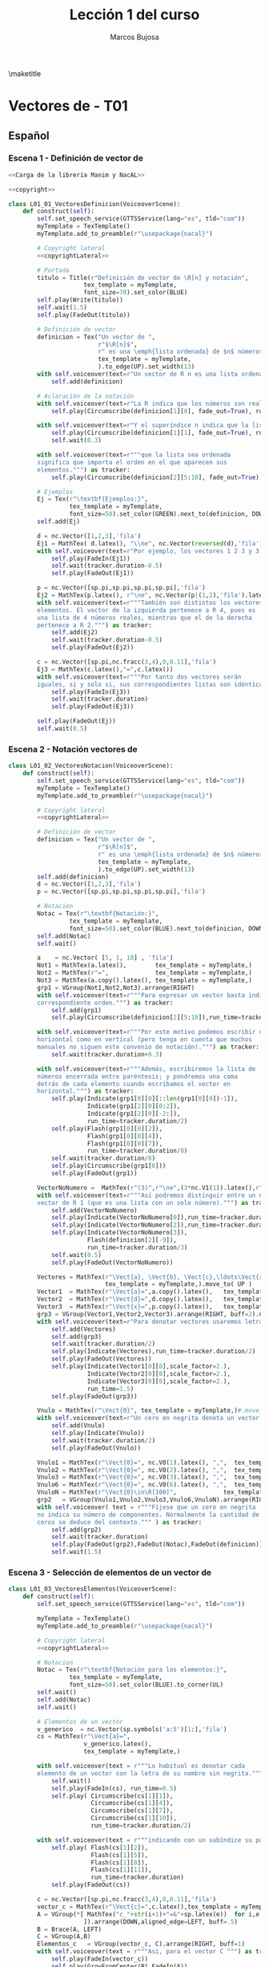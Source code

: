 #+TITLE: Lección 1 del curso
#+AUTHOR: Marcos Bujosa
#+LANGUAGE: es-es
# +STARTUP: show3levels

#+LaTeX_HEADER: \usepackage{nacal}
#+LATEX_HEADER: \usepackage[spanish]{babel}
#+LaTeX_HEADER: \usepackage{pdfpages}

# Para que no ejecute todo el código al exportar a pdf
#+PROPERTY: header-args :eval never-export

\maketitle

*** COMMENT Ajustes para la compilación de la documentación
#+CALL: NombreEnChunksDeCodigo()
#+NAME: NombreEnChunksDeCodigo
#+BEGIN_SRC emacs-lisp :results silent
(setq org-babel-exp-code-template
         (concat "\n#+ATTR_LATEX: :options label=%name\n"
              org-babel-exp-code-template)
               )
#+END_SRC


* Vectores de \R[n] - T01


** Español


*** Escena 1 - Definición de vector de \R[n]

#+call: rodando(fichero="L01_Vectores", escena="1")

# file:./lib/media/videos/L01_Vectores/480p15/L01_01_VectoresDefinicion.mp4

#+name: L01_01_VectoresDefinicion
#+BEGIN_SRC python :noweb tangle :tangle ./lib/L01_Vectores.py
<<Carga de la librería Manim y NacAL>>

<<copyright>>

class L01_01_VectoresDefinicion(VoiceoverScene):
    def construct(self):
        self.set_speech_service(GTTSService(lang="es", tld="com"))        
        myTemplate = TexTemplate()
        myTemplate.add_to_preamble(r"\usepackage{nacal}")

        # Copyright lateral
        <<copyrightLateral>>
        
        # Portada
        titulo = Title(r"Definición de vector de \R[n] y notación",
                     tex_template = myTemplate,
                     font_size=70).set_color(BLUE)
        self.play(Write(titulo))
        self.wait(1.5)
        self.play(FadeOut(titulo))
	
        # Definición de vector
        definicion = Tex("Un vector de ",
                         r"$\R[n]$",
                         r" es una \emph{lista ordenada} de $n$ números",
                         tex_template = myTemplate,
                         ).to_edge(UP).set_width(13)
        with self.voiceover(text=r"Un vector de R n es una lista ordenada de números.") as tracker:
            self.add(definicion)
	
        # Aclaración de la notación
        with self.voiceover(text=r"La R indica que los números son reales.") as tracker:
            self.play(Circumscribe(definicion[1][0], fade_out=True), run_time=tracker.duration)
            
        with self.voiceover(text=r"Y el superíndice n indica que la lista contiene n números.") as tracker:
            self.play(Circumscribe(definicion[1][1], fade_out=True), run_time=tracker.duration)
            self.wait(0.3)
            
        with self.voiceover(text=r"""que la lista sea ordenada
        significa que importa el orden en el que aparecen sus
        elementos.""") as tracker:
            self.play(Circumscribe(definicion[2][5:18], fade_out=True), run_time=tracker.duration)
	
        # Ejemplos
        Ej = Tex(r"\textbf{Ejemplos:}",
                 tex_template = myTemplate,
                 font_size=50).set_color(GREEN).next_to(definicion, DOWN, aligned_edge=LEFT)
        self.add(Ej)
	
        d = nc.Vector([1,2,3],'fila')
        Ej1 = MathTex( d.latex(), "\\ne", nc.Vector(reversed(d),'fila').latex() ) 
        with self.voiceover(text=r"Por ejemplo, los vectores 1 2 3 y 3 2 1 son distintos.") as tracker:
            self.play(FadeIn(Ej1))
            self.wait(tracker.duration-0.5)
            self.play(FadeOut(Ej1))
	
        p = nc.Vector([sp.pi,sp.pi,sp.pi,sp.pi],'fila')
        Ej2 = MathTex(p.latex(), r"\ne", nc.Vector(p|(1,2),'fila').latex() )
        with self.voiceover(text=r"""También son distintos los vectores con distinta cantidad de
        elementos. El vector de la izquierda pertenece a R 4, pues es
        una lista de 4 números reales, mientras que el de la derecha
        pertenece a R 2.""") as tracker:
            self.add(Ej2)
            self.wait(tracker.duration-0.5)
            self.play(FadeOut(Ej2))
	
        c = nc.Vector([sp.pi,nc.fracc(3,4),0,0.11],'fila')
        Ej3 = MathTex(c.latex(),"=",c.latex())
        with self.voiceover(text=r"""Por tanto dos vectores serán
        iguales, si y solo si, sus correspondientes listas son idénticas""") as tracker:
            self.play(FadeIn(Ej3))
            self.wait(tracker.duration)
            self.play(FadeOut(Ej3))
            
        self.play(FadeOut(Ej))
        self.wait(0.5)
        
#+END_SRC


#+call: rodando(fichero="L01_Vectores", escena="1")

# file:./lib/media/videos/L01_Vectores/480p15/L01_01_VectoresDefinicion.mp4

*** Escena 2 - Notación vectores de \R[n]

#+call: rodando(fichero="L01_Vectores", escena="2")

# file:./lib/media/videos/L01_Vectores/480p15/L01_02_VectoresNotacion.mp4

#+name: L01_02_VectoresNotacion
#+BEGIN_SRC python :noweb tangle :tangle ./lib/L01_Vectores.py
class L01_02_VectoresNotacion(VoiceoverScene):
    def construct(self):
        self.set_speech_service(GTTSService(lang="es", tld="com"))        
        myTemplate = TexTemplate()
        myTemplate.add_to_preamble(r"\usepackage{nacal}")
        
        # Copyright lateral
        <<copyrightLateral>>
        
        # Definición de vector
        definicion = Tex("Un vector de ",
                         r"$\R[n]$",
                         r" es una \emph{lista ordenada} de $n$ números",
                         tex_template = myTemplate,
                         ).to_edge(UP).set_width(13)
        self.add(definicion)
        d = nc.Vector([1,2,3],'fila')
        p = nc.Vector([sp.pi,sp.pi,sp.pi,sp.pi],'fila')
            
        # Notacion
        Notac = Tex(r"\textbf{Notación:}",
                 tex_template = myTemplate,
                 font_size=50).set_color(BLUE).next_to(definicion, DOWN, aligned_edge=LEFT)
        self.add(Notac)
        self.wait()

        a    = nc.Vector( [5, 1, 10] , 'fila')        
        Not1 = MathTex(a.latex(),        tex_template = myTemplate,)
        Not2 = MathTex(r"=",             tex_template = myTemplate,)
        Not3 = MathTex(a.copy().latex(), tex_template = myTemplate,)
        grp1 = VGroup(Not1,Not2,Not3).arrange(RIGHT)
        with self.voiceover(text=r"""Para expresar un vector basta indicar la lista de elementos en su
        correspondiente orden.""") as tracker:
            self.add(grp1)
            self.play(Circumscribe(definicion[2][5:18]),run_time=tracker.duration)
            
        with self.voiceover(text=r"""Por este motivo podemos escribir un mismo vector tanto en
        horizontal como en vertical (pero tenga en cuenta que muchos
        manuales no siguen este convenio de notación).""") as tracker:
            self.wait(tracker.duration+0.3)
	
        with self.voiceover(text=r"""Además, escribiremos la lista de
        números encerrada entre paréntesis; y pondremos una coma
        detrás de cada elemento cuando escribamos el vector en
        horizontal.""") as tracker:
            self.play(Indicate(grp1[0][0][::len(grp1[0][0])-1]),
                      Indicate(grp1[2][0][0:2]),
                      Indicate(grp1[2][0][-2:]),
                      run_time=tracker.duration/2)
            self.play(Flash(grp1[0][0][2]),
                      Flash(grp1[0][0][4]),
                      Flash(grp1[0][0][7]),
                      run_time=tracker.duration/8)
            self.wait(tracker.duration/8)
            self.play(Circumscribe(grp1[0]))
            self.play(FadeOut(grp1))
	
        VectorNoNumero =  MathTex(r"(3)",r"\ne",(3*nc.V1(1)).latex(),r"\in\R[1]", tex_template = myTemplate,)
        with self.voiceover(text=r"""Así podremos distinguir entre un número entre paréntesis y un
        vector de R 1 (que es una lista con un solo número).""") as tracker:
            self.add(VectorNoNumero)
            self.play(Indicate(VectorNoNumero[0]),run_time=tracker.duration/3)
            self.play(Indicate(VectorNoNumero[2]),run_time=tracker.duration/3)
            self.play(Indicate(VectorNoNumero[3]),
                      Flash(definicion[2][-9]),
                      run_time=tracker.duration/3)
            self.wait(0.5)
            self.play(FadeOut(VectorNoNumero))
            
        Vectores = MathTex(r"\Vect{a}, \Vect{b}, \Vect{c},\ldots\Vect{x}, \Vect{y}, \Vect{z}",
                           tex_template = myTemplate,).move_to( UP )
        Vector1  = MathTex(r"\Vect{a}=",a.copy().latex(),   tex_template = myTemplate,)
        Vector2  = MathTex(r"\Vect{d}=",d.copy().latex(),   tex_template = myTemplate,)
        Vector3  = MathTex(r"\Vect{x}=",p.copy().latex(),   tex_template = myTemplate,)
        grp3 = VGroup(Vector1,Vector2,Vector3).arrange(RIGHT, buff=2).next_to(Vectores, DOWN)
        with self.voiceover(text=r"Para denotar vectores usaremos letras minúsculas en negrita cursiva.") as tracker:
            self.add(Vectores)
            self.add(grp3)
            self.wait(tracker.duration/2)
            self.play(Indicate(Vectores),run_time=tracker.duration/2)
            self.play(FadeOut(Vectores))
            self.play(Indicate(Vector1[0][0],scale_factor=2.),
                      Indicate(Vector2[0][0],scale_factor=2.),
                      Indicate(Vector3[0][0],scale_factor=2.),
                      run_time=1.5)
            self.play(FadeOut(grp3))
            
        Vnulo = MathTex(r"\Vect{0}", tex_template = myTemplate,)#.move_to( UP )
        with self.voiceover(text=r"Un cero en negrita denota un vector cuyas componentes son todas nulas.") as tracker:
            self.add(Vnulo)
            self.play(Indicate(Vnulo))
            self.wait(tracker.duration/2)
            self.play(FadeOut(Vnulo))
	
        Vnulo1 = MathTex(r"\Vect{0}=", nc.V0(1).latex(), ",",  tex_template = myTemplate,)
        Vnulo2 = MathTex(r"\Vect{0}=", nc.V0(2).latex(), ",",  tex_template = myTemplate,)
        Vnulo3 = MathTex(r"\Vect{0}=", nc.V0(3).latex(), ",",  tex_template = myTemplate,)
        Vnulo6 = MathTex(r"\Vect{0}=", nc.V0(6).latex(), ",",  tex_template = myTemplate,)
        VnuloN = MathTex(r"\Vect{0}\in\R[100]",             tex_template = myTemplate,)
        grp2   = VGroup(Vnulo1,Vnulo2,Vnulo3,Vnulo6,VnuloN).arrange(RIGHT, buff=0.7)
        with self.voiceover( text = r"""Fíjese que un cero en negrita
        no indica su número de componentes. Normalmente la cantidad de
        ceros se deduce del contexto.""" ) as tracker:
            self.add(grp2)
            self.wait(tracker.duration)
            self.play(FadeOut(grp2),FadeOut(Notac),FadeOut(definicion))
            self.wait(1.5)

#+END_SRC

#+call: rodando(fichero="L01_Vectores", escena="2")

# file:./lib/media/videos/L01_Vecto res/480p15/L01_02_VectoresNotacion.mp4

*** Escena 3 - Selección de elementos de un vector de \R[n]
  
#+call: rodando(fichero="L01_Vectores", escena="3")

# file:./lib/media/videos/L01_Vectores/480p15/L01_03_VectoresElementos.mp4

#+name: L01_03_VectoresElementos
#+BEGIN_SRC python :noweb tangle :tangle ./lib/L01_Vectores.py
class L01_03_VectoresElementos(VoiceoverScene):
    def construct(self):
        self.set_speech_service(GTTSService(lang="es", tld="com"))
        
        myTemplate = TexTemplate()
        myTemplate.add_to_preamble(r"\usepackage{nacal}")
        
        # Copyright lateral
        <<copyrightLateral>>
        
        # Notacion
        Notac = Tex(r"\textbf{Notación para los elementos:}",
                 tex_template = myTemplate,
                 font_size=50).set_color(BLUE).to_corner(UL)
        self.wait()
        self.add(Notac)
        self.wait()
        
        # Elementos de un vector
        v_generico  = nc.Vector(sp.symbols('a:5')[1:],'fila')
        cs = MathTex(r"\Vect{a}=",
                     v_generico.latex(),
                     tex_template = myTemplate,)
        
        with self.voiceover(text = r"""Lo habitual es denotar cada
        elemento de un vector con la letra de su nombre sin negrita.""" ) as tracker:
            self.wait()
            self.play(FadeIn(cs), run_time=0.5)
            self.play( Circumscribe(cs[1][1]),
                       Circumscribe(cs[1][4]),
                       Circumscribe(cs[1][7]),
                       Circumscribe(cs[1][10]),
                       run_time=tracker.duration/2)
            
        with self.voiceover(text = r"""indicando con un subíndice su posición en la lista.""" ) as tracker:
            self.play( Flash(cs[1][2]),
                       Flash(cs[1][5]),
                       Flash(cs[1][8]),
                       Flash(cs[1][11]),
                       run_time=tracker.duration)
            self.play(FadeOut(cs))
            
        c = nc.Vector([sp.pi,nc.fracc(3,4),0,0.11],'fila')
        vector_c = MathTex(r"\Vect{c}=",c.latex(),tex_template = myTemplate,)
        A = VGroup(*[ MathTex("c_"+str(i+1)+"=&"+sp.latex(e))  for i,e in enumerate(c.lista)
                     ]).arrange(DOWN,aligned_edge=LEFT, buff=.5)
        B = Brace(A, LEFT)
        C = VGroup(A,B)        
        Elementos_c   = VGroup(vector_c, C).arrange(RIGHT, buff=1)
        with self.voiceover(text = r"""Así, para el vector C """) as tracker:
            self.play(FadeIn(vector_c))
            self.play(GrowFromCenter(B),FadeIn(A))
            
        with self.voiceover(text = r"""con c 1 denotamos su primera componente""") as tracker:
            self.play( Indicate(vector_c[1][1]),    Indicate(A[0]) )
        with self.voiceover(text = r"""con c 2 la segunda""") as tracker:
            self.play( Indicate(vector_c[1][3:6]),  Indicate(A[1]) )
        with self.voiceover(text = r"""y del mismo modo""") as tracker:
            self.play( Indicate(vector_c[1][7]),    Indicate(A[2]) )
        with self.voiceover(text = r"""con el resto de componentes""") as tracker:
            self.play( Indicate(vector_c[1][9:13]), Indicate(A[3]) )
            self.wait(0.5)
            self.play( FadeOut(vector_c), FadeOut(B), FadeOut(A) )
            self.wait(0.5)

        with self.voiceover(text = r"""El hecho de emplear dos tipos
        de fuentes:""" ) as tracker:
            self.add(cs)
            self.wait(tracker.duration)
            
        with self.voiceover(text = r"""la negrita cursiva para el vector""" ) as tracker:
            self.play( Circumscribe(cs[0][0]))
            
        with self.voiceover(text = r"""y solo la cursiva para sus
        componentes, limita la operatividad de esta tradicional
        notación.""" ) as tracker:
            self.play( Circumscribe(cs[1][1]),
                       Circumscribe(cs[1][4]),
                       Circumscribe(cs[1][7]),
                       Circumscribe(cs[1][10]))

        MTa = MathTex(r"\eleVR{a}{i}",tex_template = myTemplate).scale(3)
        MTb = MathTex(r"{a}_{i}=",tex_template = myTemplate).scale(3).next_to(MTa, LEFT)
        VG  = VGroup(MTb,MTa) 
        with self.voiceover(text = r"""Es preferible una notación que
        indique la selección de elementos mediante un operador.""" ) as tracker:
            self.play(cs.animate.to_corner(DL), run_time=tracker.duration/2)
            self.play(Indicate(VG[1][0][1]))

        def VectorGenerico(s,n):
            elem = lambda s,i: sp.Symbol(r'\eleVR{'+ s +'}{'+ str(i) + '}')
            return nc.Vector([elem(s,i) for i in range(1,n+1)], 'fila')
        
        v_generico2 = VectorGenerico('a',4)
        cs2 = MathTex(r"=",
                     v_generico2.latex(),
                     tex_template = myTemplate,).next_to(cs, RIGHT)
        csG  = VGroup(cs,cs2) 
        
        VGB = VGroup(*[MathTex(sp.latex(e) + "=\; & \eleVR{a}{" + str(i+1) + "}",
                               tex_template = myTemplate)
                       for i,e in enumerate(v_generico.lista)
                       ]).scale(3)
        
        with self.voiceover( text = r"""Al escribir como subíndice una
        barra vertical que media entre el vector y un índice,
        indicamos la operación consistente en seleccionar una
        componente, la indicada con dicho índice""" ) as tracker:
            self.play(FadeIn(VG[1]))
            self.wait(0.3)
            self.play(Indicate(VG[1][0][1:]))
            self.wait(2*tracker.duration/3)
            self.play(Indicate(VG[1][0][-1]))
            self.play(Write(VG[0]))
            self.wait()
            self.play(VG.animate.move_to([0,0,0]))
            self.play(Transform(VG[1][0][-1],VGB[0][0][-1]),
                      Transform(VG[0][0][:2],VGB[0][0][:2]), run_time=1.5)
            self.play( FadeIn(cs2) )
            self.play(FadeTransform(VGB[0][0][0:2],cs[1][ 1: 3]),
                      FadeTransform(VGB[0][0][3:],cs2[1][ 1: 6]), FadeOut(VG), run_time=1.5)
            self.play(FadeIn(VGB[1]), FadeOut(VGB[0][0][2]))
            self.play(FadeTransform(VGB[1][0][0:2],cs[1] [4: 6]),
                      FadeTransform(VGB[1][0][3:],cs2[1][ 7:12]), FadeOut(VGB[1][0][2]), run_time=1.5)
            self.play(FadeIn(VGB[2]))
            self.play(FadeTransform(VGB[2][0][0:2],cs[1][ 7: 9]),
                      FadeTransform(VGB[2][0][3:],cs2[1][13:18]), FadeOut(VGB[2][0][2]), run_time=1.5)
            self.play(FadeIn(VGB[3]))
            self.play(FadeTransform(VGB[3][0][0:2],cs[1][10:12]),
                      FadeTransform(VGB[3][0][3:],cs2[1][19:24]), FadeOut(VGB[3][0][2]), run_time=1.5)
            
        with self.voiceover( text = r"""La notación tradicional distingue entre vectores y sus componentes
        usando fuentes con y sin negrita. Con frecuencia es dificil
        ver la diferencia a primera vista. Ese problema desaparece
        cuando usamos la notación con el operador selector""" ) as tracker:
            self.play(csG.animate.move_to([0,0,0]),  run_time=tracker.duration/4)
            self.play( Indicate(cs[1][1]),
                       Indicate(cs[1][4]),
                       Indicate(cs[1][7]),
                       Indicate(cs[1][10]),
                       Indicate(csG[0][0][0]), run_time=tracker.duration/2)
            self.play( Circumscribe(csG[1][1:]),   run_time=tracker.duration/4)
            self.play(FadeOut(Notac),FadeOut(cs),FadeOut(cs2))

        MTLR = MathTex(r"\eleVR{x}{i}",r"\;=\eleVL{x}{i}",tex_template = myTemplate).scale(3)
        with self.voiceover( text = r"""Además aceptaremos la selección de componentes operando tanto por la
        derecha como por la izquierda.""" ) as tracker:   
            self.play(FadeIn(MTLR[0]), run_time=2*tracker.duration/3)
            self.play(FadeIn(MTLR[1]))
            self.wait(tracker.duration/3+0.5)
            self.play(FadeOut(MTLR))
            
#+END_SRC


#+call: rodando(fichero="L01_Vectores", escena="3")
#+call: rodandoHD(fichero="L01_Vectores", escena="3")

# file:./lib/media/videos/L01_Vectores/480p15/L01_03_VectoresElementos.mp4

# https://ucmdrive.ucm.es/s/TXMfso4Y9iDwy85 directorio

# https://ucmdrive.ucm.es/s/y8GHw7tF46XNsgY

#+call: rodando(fichero="L01_Vectores", escena="1,2,3")

#+call: montando(nombre="L01_Vectores")

#+call: rodandoHD(fichero="L01_Vectores", escena="1,2,3")

#+call: montandoHD(nombre="L01_Vectores")

# file:./L01_Vectores.mp4


** Versión en inglés

#+BEGIN_SRC sh :dir lib :var fichero="L01_Vectores" :var escena="L01_01_VectoresDefinicion"
manim_render_translation $fichero.py -s $escena -d $escenaENG -l en -ql
#+END_SRC

# manim_render_translation L01_Vectores.py -s L01_01_VectoresDefinicion -d L01_01_VectoresDefinicionENG -l en -ql

# 
   

* Trozos comunes de código


** Carga de la librería Manim y NacAL

#+name: Carga de la librería Manim y NacAL
#+BEGIN_SRC python
from manim import *
from manim_voiceover import VoiceoverScene
from manim_voiceover.services.gtts import GTTSService
import nacal as nc
import sympy as sp

# PARA LA TRADUCCIÓN (pero no me ha funcionado)

#from manim_voiceover.translate import get_gettext
# # It is good practice to get the LOCALE and DOMAIN from environment variables
#import os
#LOCALE = os.getenv("LOCALE")
#DOMAIN = os.getenv("DOMAIN")
# The following function uses LOCALE and DOMAIN to set the language, and
# returns a gettext function that is used to insert translations.
#_ = get_gettext()
#+END_SRC


** Creditos

#+name: copyrightLateral
#+BEGIN_SRC python
copyright = Tex(r"Copyright \textcopyright{\;} Marcos Bujosa\;  2023--2024")
CGG  = VGroup(copyright).rotate(PI/2).scale(0.5).to_edge(RIGHT).set_color(GRAY_D)
self.add(CGG)
#+END_SRC


#+name: copyright
#+BEGIN_SRC python :noweb tangle
class ZCreditos(Scene):
    def construct(self):
        copyright = Tex(r"Copyright \textcopyright{\;} Marcos Bujosa\;  2023--2024")
        github = Tex(r"\texttt{https://github.com/mbujosab}").next_to(copyright, DOWN)
        CGG  = VGroup(copyright,github).scale(1.1)
        self.add(CGG)
        self.wait(6)
#+END_SRC

#+call: rodando(fichero="L01_Vectores", escena="4")

#+call: rodandoHD(fichero="L01_Vectores", escena="4")


* Rodando: 1,2,3\dots ¡acción!

#+call: rodando(fichero="L01_Vectores", escena="1")

#+name: rodando
#+BEGIN_SRC sh :var fichero="L01_Vectores" :var escena="1" :dir /home/marcos/CloudStation/ReposGH/Docencia/VideosMates2/lib :results silent
echo $escena | manim -pql $fichero.py --disable_caching
#+END_SRC


#+call: rodandoHD(fichero="L01_Vectores", escena="1,2,3")

#+name: rodandoHD
#+BEGIN_SRC sh :var fichero="L01_Vectores" :var escena="1" :dir /home/marcos/CloudStation/ReposGH/Docencia/VideosMates2/lib :results silent
echo $escena | manim -qh $fichero.py --disable_caching
#+END_SRC


#+call: montando(nombre="L01_Vectores")

#+name: montando
#+BEGIN_SRC sh  :var subdir="lib/media/videos/" :var nombre="L01_Vectores" :var calidad="480p15"  :results silent
rm -f $nombre.mp4 list.txt
for f in $subdir/$nombre/$calidad/*.mp4 ; do echo file \'$f\' >> list.txt; done && ffmpeg -f concat -safe 0 -i list.txt -c copy $nombre.mp4 && rm list.txt
#+END_SRC

#+call: montandoHD(nombre="L01_Vectores")

#+name: montandoHD
#+BEGIN_SRC sh  :var subdir="lib/media/videos/" :var nombre="L01_Vectores" :var calidad="1080p60"  :results silent
rm -f $nombre.mp4 list.txt
for f in $subdir/$nombre/$calidad/*.mp4 ; do echo file \'$f\' >> list.txt; done && ffmpeg -f concat -safe 0 -i list.txt -c copy $nombre.mp4 && rm list.txt
#+END_SRC

